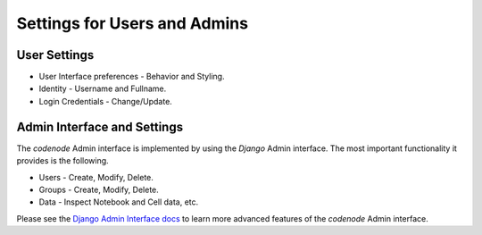 Settings for Users and Admins
=============================

.. _settings:

User Settings
-------------

* User Interface preferences - Behavior and Styling.
* Identity - Username and Fullname.
* Login Credentials - Change/Update.


Admin Interface and Settings
----------------------------

The `codenode` Admin interface is implemented by
using the `Django` Admin interface. The most
important functionality it provides is the following.

* Users - Create, Modify, Delete.
* Groups - Create, Modify, Delete.
* Data - Inspect Notebook and Cell data, etc.

Please see the `Django Admin Interface docs <http://docs.djangoproject.com/en/dev/ref/contrib/admin>`_
to learn more advanced features of the `codenode` Admin interface.


